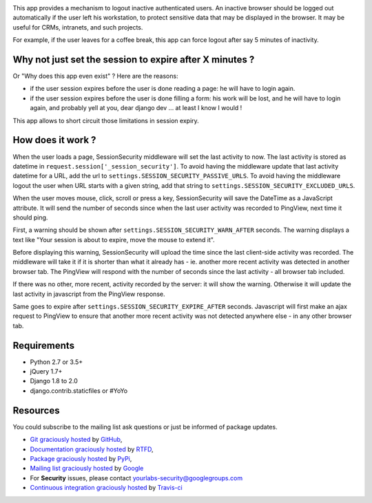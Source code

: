 .. image:: https://img.shields.io/pypi/v/django-session-security.svg
        :target: https://pypi.python.org/pypi/django-session-security

.. image:: https://img.shields.io/travis/yourlabs/django-session-security.svg
        :target: https://travis-ci.org/yourlabs/django-session-security


This app provides a mechanism to logout inactive authenticated users. An
inactive browser should be logged out automatically if the user left his
workstation, to protect sensitive data that may be displayed in the browser. It
may be useful for CRMs, intranets, and such projects.

For example, if the user leaves for a coffee break, this app can force logout
after say 5 minutes of inactivity.

Why not just set the session to expire after X minutes ?
--------------------------------------------------------

Or "Why does this app even exist" ? Here are the reasons:

- if the user session expires before the user is done reading a page: he will
  have to login again.
- if the user session expires before the user is done filling a form: his work
  will be lost, and he will have to login again, and probably yell at you, dear
  django dev ... at least I know I would !

This app allows to short circuit those limitations in session expiry.

How does it work ?
------------------

When the user loads a page, SessionSecurity middleware will set the last
activity to now. The last activity is stored as datetime
in ``request.session['_session_security']``. To avoid having the middleware
update that last activity datetime for a URL, add the url to
``settings.SESSION_SECURITY_PASSIVE_URLS``. To avoid having the middleware
logout the user when URL starts with a given string, add that string to
``settings.SESSION_SECURITY_EXCLUDED_URLS``.

When the user moves mouse, click, scroll or press a key, SessionSecurity will
save the DateTime as a JavaScript attribute. It will send the number of seconds
since when the last user activity was recorded to PingView, next time it should
ping.

First, a warning should be shown after ``settings.SESSION_SECURITY_WARN_AFTER``
seconds. The warning displays a text like "Your session is about to expire,
move the mouse to extend it".

Before displaying this warning, SessionSecurity will upload the time since the
last client-side activity was recorded. The middleware will take it if it is
shorter than what it already has - ie. another more recent activity was
detected in another browser tab. The PingView will respond with the number of
seconds since the last activity - all browser tab included.

If there was no other, more recent, activity recorded by the server: it will
show the warning. Otherwise it will update the last activity in javascript from
the PingView response.

Same goes to expire after ``settings.SESSION_SECURITY_EXPIRE_AFTER`` seconds.
Javascript will first make an ajax request to PingView to ensure that another
more recent activity was not detected anywhere else - in any other browser tab.

Requirements
------------

- Python 2.7 or 3.5+
- jQuery 1.7+
- Django 1.8 to 2.0
- django.contrib.staticfiles or #YoYo

Resources
---------

You could subscribe to the mailing list ask questions or just be informed of
package updates.

- `Git graciously hosted
  <https://github.com/yourlabs/django-session-security/>`_ by `GitHub
  <http://github.com>`_,
- `Documentation graciously hosted
  <http://django-session-security.rtfd.org>`_ by `RTFD
  <http://rtfd.org>`_,
- `Package graciously hosted
  <http://pypi.python.org/pypi/django-session-security/>`_ by `PyPi
  <http://pypi.python.org/pypi>`_,
- `Mailing list graciously hosted
  <http://groups.google.com/group/yourlabs>`_ by `Google
  <http://groups.google.com>`_
- For **Security** issues, please contact yourlabs-security@googlegroups.com
- `Continuous integration graciously hosted
  <http://travis-ci.org/yourlabs/django-session-security>`_ by `Travis-ci
  <http://travis-ci.org>`_
